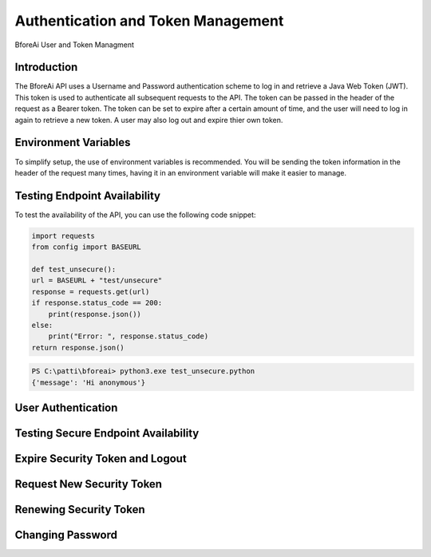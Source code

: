 .. _authentication:

================================
Authentication and Token Management
================================

BforeAi User and Token Managment

.. _introduction:

Introduction
------------

The BforeAi API uses a Username and Password authentication scheme to log in and retrieve a Java Web Token (JWT).  This token is used to authenticate all subsequent requests to the API.  The token can be passed in the header of the request as a Bearer token.  The token can be set to expire after a certain amount of time, and the user will need to log in again to retrieve a new token.  A user may also log out and expire thier own token.

.. _config:

Environment Variables
---------------------

To simplify setup, the use of environment variables is recommended.  You will be sending the token information in the header of the request many times, having it in an environment variable will make it easier to manage.

.. code-block:: python
    BASEURL = "https://api.bfore.ai/"

    AUTH = {
        "username": "YOUR_USERNAME",
        "password": "YOUR_PASSWORD"
    }

    TOKEN ="YOUR_TOKEN"

    CHANGE_PASSWORD = {
        "username":"YOUR_USERNAME",
        "old": "YOUR_OLD_PASSWORD",
        "new": "YOUR_NEW_PASSWORD",
        "confirm": "CONFIRM_NEW_PASSWORD"
    }
.. note: These variables are just an example, you can set them to whatever works best for you and your development environment.

.. _test_unsecure:

Testing Endpoint Availability
-----------------------------

To test the availability of the API, you can use the following code snippet:

.. code-block:: python

    import requests
    from config import BASEURL

    def test_unsecure():
    url = BASEURL + "test/unsecure"
    response = requests.get(url)
    if response.status_code == 200:
        print(response.json())  
    else:
        print("Error: ", response.status_code)
    return response.json()

.. code-block:: powershell

    PS C:\patti\bforeai> python3.exe test_unsecure.python
    {'message': 'Hi anonymous'}

.. _login:

User Authentication
-------------------

.. _test_secure:

Testing Secure Endpoint Availability
------------------------------------

.. _expire_security_token:

Expire Security Token and Logout
---------------------------------

.. _request_new_token:

Request New Security Token
---------------------------

.. _renew_security_token:

Renewing Security Token
-----------------------

.. _change_password:

Changing Password
-----------------
